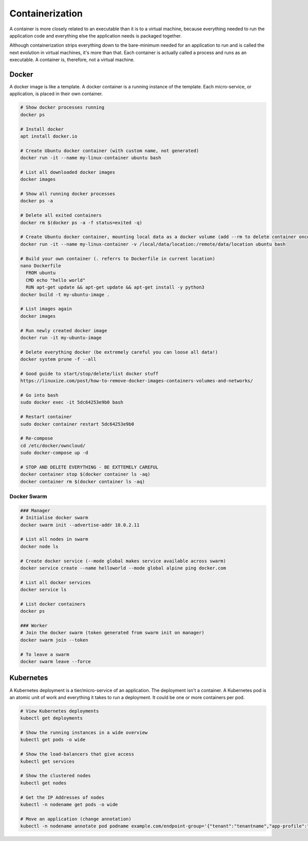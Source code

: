 Containerization
================

A container is more closely related to an executable than it is to a virtual machine, because everything needed to run the application code and everything else the application needs is packaged together.

Although containerization strips everything down to the bare-minimum needed for an application to run and is called the next evolution in virtual machines, it's more than that. Each container is actually called a process and runs as an executable. A container is, therefore, not a virtual machine.

Docker
------

A docker image is like a template. A docker container is a running instance of the template. Each micro-service, or application, is placed in their own container.

.. code-block:: bash

  # Show docker processes running
  docker ps

  # Install docker
  apt install docker.io

  # Create Ubuntu docker container (with custom name, not generated)
  docker run -it --name my-linux-container ubuntu bash

  # List all downloaded docker images
  docker images

  # Show all running docker processes
  docker ps -a

  # Delete all exited containers
  docker rm $(docker ps -a -f status=exited -q)

  # Create Ubuntu docker container, mounting local data as a docker volume (add --rm to delete container once exited)
  docker run -it --name my-linux-container -v /local/data/location:/remote/data/location ubuntu bash

  # Build your own container (. referrs to Dockerfile in current location)
  nano Dockerfile
    FROM ubuntu
    CMD echo "hello world"
    RUN apt-get update && apt-get update && apt-get install -y python3
  docker build -t my-ubuntu-image .

  # List images again
  docker images

  # Run newly created docker image
  docker run -it my-ubuntu-image

  # Delete everything docker (be extremely careful you can loose all data!)
  docker system prune -f --all

  # Good guide to start/stop/delete/list docker stuff
  https://linuxize.com/post/how-to-remove-docker-images-containers-volumes-and-networks/

  # Go into bash
  sudo docker exec -it 5dc64253e9b0 bash

  # Restart container
  sudo docker container restart 5dc64253e9b0

  # Re-compose
  cd /etc/docker/owncloud/
  sudo docker-compose up -d

  # STOP AND DELETE EVERYTHING - BE EXTTEMELY CAREFUL
  docker container stop $(docker container ls -aq)
  docker container rm $(docker container ls -aq)

Docker Swarm
^^^^^^^^^^^^

.. code-block:: bash

  ### Manager
  # Initialise docker swarm
  docker swarm init --advertise-addr 10.0.2.11

  # List all nodes in swarm
  docker node ls

  # Create docker service (--mode global makes service available across swarm)
  docker service create --name helloworld --mode global alpine ping docker.com

  # List all docker services
  docker service ls

  # List docker containers
  docker ps

  ### Worker
  # Join the docker swarm (token generated from swarm init on manager)
  docker swarm join --token

  # To leave a swarm
  docker swarm leave --force

Kubernetes
----------

A Kubernetes deployment is a tier/micro-service of an application. The deployment isn't a container. A Kubernetes pod is an atomic unit of work and everything it takes to run a deployment. It could be one or more containers per pod.

.. code-block:: bash

  # View Kubernetes deployments
  kubectl get deployments

  # Show the running instances in a wide overview
  kubectl get pods -o wide

  # Show the load-balancers that give access
  kubectl get services

  # Show the clustered nodes
  kubectl get nodes

  # Get the IP Addresses of nodes
  kubectl -n nodename get pods -o wide

  # Move an application (change annotation)
  kubectl -n nodename annotate pod podname example.com/endpoint-group='{"tenant":"tenantname","app-profile":"approfilename","name":"applicationname"}' --overwrite
